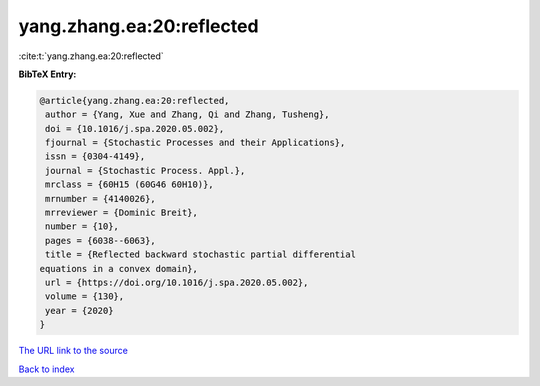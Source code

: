 yang.zhang.ea:20:reflected
==========================

:cite:t:`yang.zhang.ea:20:reflected`

**BibTeX Entry:**

.. code-block:: bibtex

   @article{yang.zhang.ea:20:reflected,
    author = {Yang, Xue and Zhang, Qi and Zhang, Tusheng},
    doi = {10.1016/j.spa.2020.05.002},
    fjournal = {Stochastic Processes and their Applications},
    issn = {0304-4149},
    journal = {Stochastic Process. Appl.},
    mrclass = {60H15 (60G46 60H10)},
    mrnumber = {4140026},
    mrreviewer = {Dominic Breit},
    number = {10},
    pages = {6038--6063},
    title = {Reflected backward stochastic partial differential
   equations in a convex domain},
    url = {https://doi.org/10.1016/j.spa.2020.05.002},
    volume = {130},
    year = {2020}
   }
`The URL link to the source <ttps://doi.org/10.1016/j.spa.2020.05.002}>`_


`Back to index <../By-Cite-Keys.html>`_
